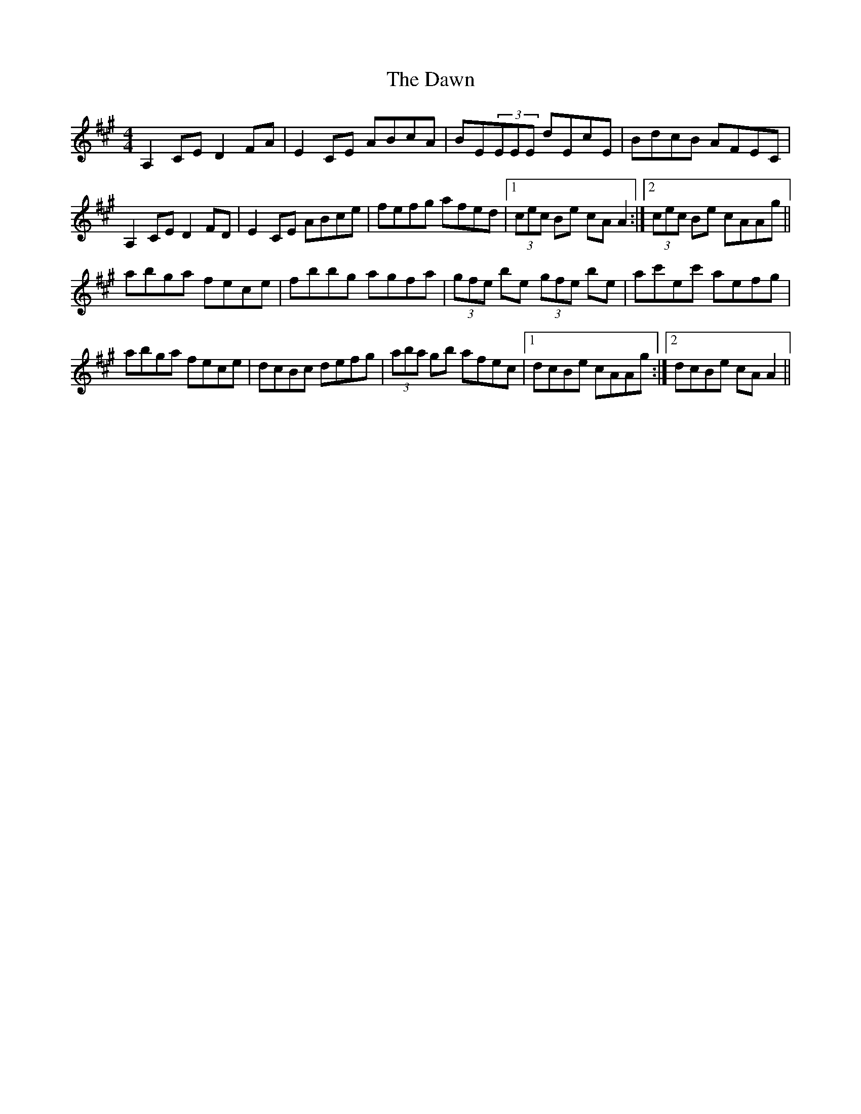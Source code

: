 X: 9614
T: Dawn, The
R: reel
M: 4/4
K: Amajor
A,2CE D2FA|E2CE ABcA|BE(3EEE dEcE|BdcB AFEC|
A,2CE D2FD|E2CE ABce|fefg afed|1 (3cec Be cAA2:|2 (3cec Be cAAg||
abga fece|fbbg agfa|(3gfe be (3gfe be|ac'ec' aefg|
abga fece|dcBc defg|(3aba gb afec|1 dcBe cAAg:|2 dcBe cAA2||

